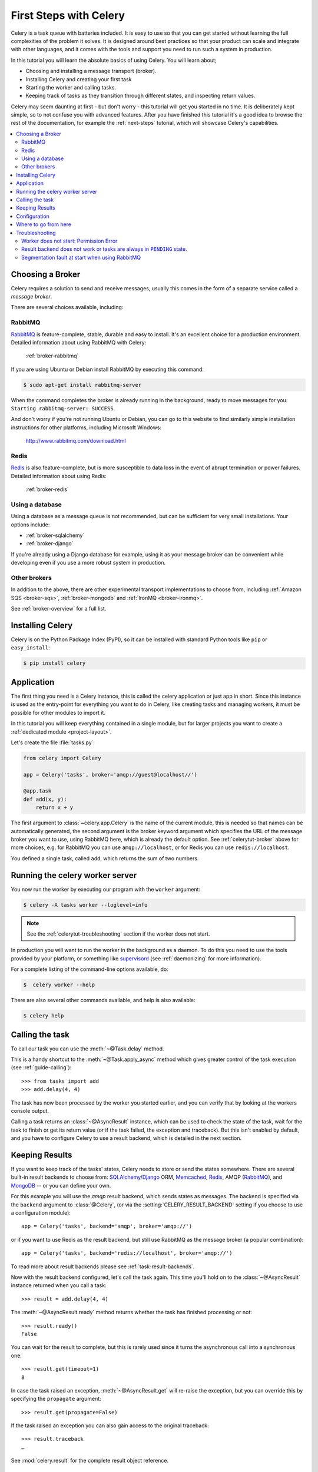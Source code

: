 .. _tut-celery:
.. _first-steps:

=========================
 First Steps with Celery
=========================

Celery is a task queue with batteries included.
It is easy to use so that you can get started without learning
the full complexities of the problem it solves. It is designed
around best practices so that your product can scale
and integrate with other languages, and it comes with the
tools and support you need to run such a system in production.

In this tutorial you will learn the absolute basics of using Celery.
You will learn about;

- Choosing and installing a message transport (broker).
- Installing Celery and creating your first task
- Starting the worker and calling tasks.
- Keeping track of tasks as they transition through different states,
  and inspecting return values.

Celery may seem daunting at first - but don't worry - this tutorial
will get you started in no time. It is deliberately kept simple, so
to not confuse you with advanced features.
After you have finished this tutorial
it's a good idea to browse the rest of the documentation,
for example the :ref:`next-steps` tutorial, which will
showcase Celery's capabilities.

.. contents::
    :local:

.. _celerytut-broker:

Choosing a Broker
=================

Celery requires a solution to send and receive messages, usually this
comes in the form of a separate service called a *message broker*.

There are several choices available, including:

RabbitMQ
--------

`RabbitMQ`_ is feature-complete, stable, durable and easy to install.
It's an excellent choice for a production environment.
Detailed information about using RabbitMQ with Celery:

    :ref:`broker-rabbitmq`

.. _`RabbitMQ`: http://www.rabbitmq.com/

If you are using Ubuntu or Debian install RabbitMQ by executing this
command:

.. code-block:: bash

    $ sudo apt-get install rabbitmq-server

When the command completes the broker is already running in the background,
ready to move messages for you: ``Starting rabbitmq-server: SUCCESS``.

And don't worry if you're not running Ubuntu or Debian, you can go to this
website to find similarly simple installation instructions for other
platforms, including Microsoft Windows:

    http://www.rabbitmq.com/download.html


Redis
-----

`Redis`_ is also feature-complete, but is more susceptible to data loss in
the event of abrupt termination or power failures. Detailed information about using Redis:

    :ref:`broker-redis`

.. _`Redis`: http://redis.io/


Using a database
----------------

Using a database as a message queue is not recommended, but can be sufficient
for very small installations.  Your options include:

* :ref:`broker-sqlalchemy`
* :ref:`broker-django`

If you're already using a Django database for example, using it as your
message broker can be convenient while developing even if you use a more
robust system in production.

Other brokers
-------------

In addition to the above, there are other experimental transport implementations
to choose from, including :ref:`Amazon SQS <broker-sqs>`, :ref:`broker-mongodb`
and :ref:`IronMQ <broker-ironmq>`.

See :ref:`broker-overview` for a full list.

.. _celerytut-installation:

Installing Celery
=================

Celery is on the Python Package Index (PyPI), so it can be installed
with standard Python tools like ``pip`` or ``easy_install``:

.. code-block:: bash

    $ pip install celery

Application
===========

The first thing you need is a Celery instance, this is called the celery
application or just app in short.  Since this instance is used as
the entry-point for everything you want to do in Celery, like creating tasks and
managing workers, it must be possible for other modules to import it.

In this tutorial you will keep everything contained in a single module,
but for larger projects you want to create
a :ref:`dedicated module <project-layout>`.

Let's create the file :file:`tasks.py`:

.. code-block:: python

    from celery import Celery

    app = Celery('tasks', broker='amqp://guest@localhost//')

    @app.task
    def add(x, y):
        return x + y

The first argument to :class:`~celery.app.Celery` is the name of the current module,
this is needed so that names can be automatically generated, the second
argument is the broker keyword argument which specifies the URL of the
message broker you want to use, using RabbitMQ here, which is already the
default option.  See :ref:`celerytut-broker` above for more choices,
e.g. for RabbitMQ you can use ``amqp://localhost``, or for Redis you can
use ``redis://localhost``.

You defined a single task, called ``add``, which returns the sum of two numbers.

.. _celerytut-running-the-worker:

Running the celery worker server
================================

You now run the worker by executing our program with the ``worker``
argument:

.. code-block:: bash

    $ celery -A tasks worker --loglevel=info

.. note::

    See the :ref:`celerytut-troubleshooting` section if the worker
    does not start.

In production you will want to run the worker in the
background as a daemon.  To do this you need to use the tools provided
by your platform, or something like `supervisord`_ (see :ref:`daemonizing`
for more information).

For a complete listing of the command-line options available, do:

.. code-block:: bash

    $  celery worker --help

There are also several other commands available, and help is also available:

.. code-block:: bash

    $ celery help

.. _`supervisord`: http://supervisord.org

.. _celerytut-calling:

Calling the task
================

To call our task you can use the :meth:`~@Task.delay` method.

This is a handy shortcut to the :meth:`~@Task.apply_async`
method which gives greater control of the task execution (see
:ref:`guide-calling`)::

    >>> from tasks import add
    >>> add.delay(4, 4)

The task has now been processed by the worker you started earlier,
and you can verify that by looking at the workers console output.

Calling a task returns an :class:`~@AsyncResult` instance,
which can be used to check the state of the task, wait for the task to finish
or get its return value (or if the task failed, the exception and traceback).
But this isn't enabled by default, and you have to configure Celery to
use a result backend, which is detailed in the next section.

.. _celerytut-keeping-results:

Keeping Results
===============

If you want to keep track of the tasks' states, Celery needs to store or send
the states somewhere.  There are several
built-in result backends to choose from: `SQLAlchemy`_/`Django`_ ORM,
`Memcached`_, `Redis`_, AMQP (`RabbitMQ`_), and `MongoDB`_ -- or you can define your own.

.. _`Memcached`: http://memcached.org
.. _`MongoDB`: http://www.mongodb.org
.. _`SQLAlchemy`: http://www.sqlalchemy.org/
.. _`Django`: http://djangoproject.com

For this example you will use the `amqp` result backend, which sends states
as messages.  The backend is specified via the ``backend`` argument to
:class:`@Celery`, (or via the :setting:`CELERY_RESULT_BACKEND` setting if
you choose to use a configuration module)::

    app = Celery('tasks', backend='amqp', broker='amqp://')

or if you want to use Redis as the result backend, but still use RabbitMQ as
the message broker (a popular combination)::

    app = Celery('tasks', backend='redis://localhost', broker='amqp://')

To read more about result backends please see :ref:`task-result-backends`.

Now with the result backend configured, let's call the task again.
This time you'll hold on to the :class:`~@AsyncResult` instance returned
when you call a task::

    >>> result = add.delay(4, 4)

The :meth:`~@AsyncResult.ready` method returns whether the task
has finished processing or not::

    >>> result.ready()
    False

You can wait for the result to complete, but this is rarely used
since it turns the asynchronous call into a synchronous one::

    >>> result.get(timeout=1)
    8

In case the task raised an exception, :meth:`~@AsyncResult.get` will
re-raise the exception, but you can override this by specifying
the ``propagate`` argument::

    >>> result.get(propagate=False)


If the task raised an exception you can also gain access to the
original traceback::

    >>> result.traceback
    …

See :mod:`celery.result` for the complete result object reference.

.. _celerytut-configuration:

Configuration
=============

Celery, like a consumer appliance doesn't need much to be operated.
It has an input and an output, where you must connect the input to a broker and maybe
the output to a result backend if so wanted.  But if you look closely at the back
there's a lid revealing loads of sliders, dials and buttons: this is the configuration.

The default configuration should be good enough for most uses, but there's
many things to tweak so Celery works just the way you want it to.
Reading about the options available is a good idea to get familiar with what
can be configured. You can read about the options in the
:ref:`configuration` reference.

The configuration can be set on the app directly or by using a dedicated
configuration module.
As an example you can configure the default serializer used for serializing
task payloads by changing the :setting:`CELERY_TASK_SERIALIZER` setting:

.. code-block:: python

    app.conf.CELERY_TASK_SERIALIZER = 'json'

If you are configuring many settings at once you can use ``update``:

.. code-block:: python

    app.conf.update(
        CELERY_TASK_SERIALIZER='json',
        CELERY_ACCEPT_CONTENT=['json'],  # Ignore other content
        CELERY_RESULT_SERIALIZER='json',
        CELERY_TIMEZONE='Europe/Oslo',
        CELERY_ENABLE_UTC=True,
    )

For larger projects using a dedicated configuration module is useful,
in fact you are discouraged from hard coding
periodic task intervals and task routing options, as it is much
better to keep this in a centralized location, and especially for libraries
it makes it possible for users to control how they want your tasks to behave,
you can also imagine your SysAdmin making simple changes to the configuration
in the event of system trouble.

You can tell your Celery instance to use a configuration module,
by calling the :meth:`~@Celery.config_from_object` method:

.. code-block:: python

    app.config_from_object('celeryconfig')

This module is often called "``celeryconfig``", but you can use any
module name.

A module named ``celeryconfig.py`` must then be available to load from the
current directory or on the Python path, it could look like this:

:file:`celeryconfig.py`:

.. code-block:: python

    BROKER_URL = 'amqp://'
    CELERY_RESULT_BACKEND = 'amqp://'

    CELERY_TASK_SERIALIZER = 'json'
    CELERY_RESULT_SERIALIZER = 'json'
    CELERY_ACCEPT_CONTENT=['json']
    CELERY_TIMEZONE = 'Europe/Oslo'
    CELERY_ENABLE_UTC = True

To verify that your configuration file works properly, and doesn't
contain any syntax errors, you can try to import it:

.. code-block:: bash

    $ python -m celeryconfig

For a complete reference of configuration options, see :ref:`configuration`.

To demonstrate the power of configuration files, this how you would
route a misbehaving task to a dedicated queue:

:file:`celeryconfig.py`:

.. code-block:: python

    CELERY_ROUTES = {
        'tasks.add': 'low-priority',
    }

Or instead of routing it you could rate limit the task
instead, so that only 10 tasks of this type can be processed in a minute
(10/m):

:file:`celeryconfig.py`:

.. code-block:: python

    CELERY_ANNOTATIONS = {
        'tasks.add': {'rate_limit': '10/m'}
    }

If you are using RabbitMQ or Redis as the
broker then you can also direct the workers to set a new rate limit
for the task at runtime:

.. code-block:: bash

    $ celery control rate_limit tasks.add 10/m
    worker@example.com: OK
        new rate limit set successfully

See :ref:`guide-routing` to read more about task routing,
and the :setting:`CELERY_ANNOTATIONS` setting for more about annotations,
or :ref:`guide-monitoring` for more about remote control commands,
and how to monitor what your workers are doing.

Where to go from here
=====================

If you want to learn more you should continue to the
:ref:`Next Steps <next-steps>` tutorial, and after that you
can study the :ref:`User Guide <guide>`.

.. _celerytut-troubleshooting:

Troubleshooting
===============

There's also a troubleshooting section in the :ref:`faq`.

Worker does not start: Permission Error
---------------------------------------

- If you're using Debian, Ubuntu or other Debian-based distributions:

    Debian recently renamed the ``/dev/shm`` special file to ``/run/shm``.

    A simple workaround is to create a symbolic link:

    .. code-block:: bash

        # ln -s /run/shm /dev/shm

- Others:

    If you provide any of the :option:`--pidfile`, :option:`--logfile` or
    ``--statedb`` arguments, then you must make sure that they
    point to a file/directory that is writable and readable by the
    user starting the worker.

Result backend does not work or tasks are always in ``PENDING`` state.
----------------------------------------------------------------------

All tasks are ``PENDING`` by default, so the state would have been
better named "unknown".  Celery does not update any state when a task
is sent, and any task with no history is assumed to be pending (you know
the task id after all).

1) Make sure that the task does not have ``ignore_result`` enabled.

    Enabling this option will force the worker to skip updating
    states.

2) Make sure the :setting:`CELERY_IGNORE_RESULT` setting is not enabled.

3) Make sure that you do not have any old workers still running.

    It's easy to start multiple workers by accident, so make sure
    that the previous worker is properly shutdown before you start a new one.

    An old worker that is not configured with the expected result backend
    may be running and is hijacking the tasks.

    The `--pidfile` argument can be set to an absolute path to make sure
    this doesn't happen.

4) Make sure the client is configured with the right backend.

    If for some reason the client is configured to use a different backend
    than the worker, you will not be able to receive the result,
    so make sure the backend is correct by inspecting it:

    .. code-block:: python

        >>> result = task.delay(…)
        >>> print(result.backend)

Segmentation fault at start when using RabbitMQ
-----------------------------------------------

Remove `python-librabbitmq` (https://bugs.debian.org/cgi-bin/bugreport.cgi?bug=736348).
